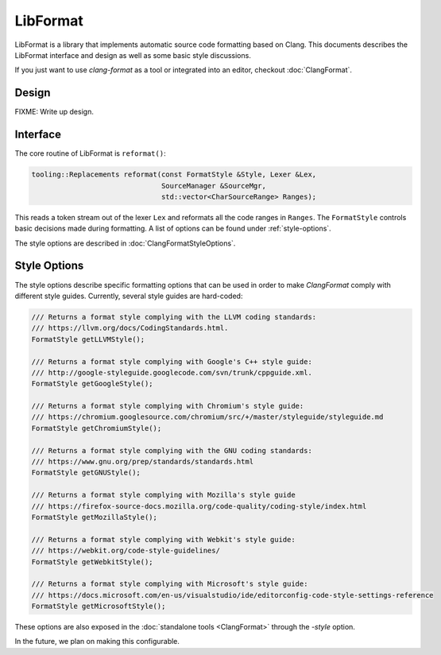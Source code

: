 =========
LibFormat
=========

LibFormat is a library that implements automatic source code formatting based
on Clang. This documents describes the LibFormat interface and design as well
as some basic style discussions.

If you just want to use `clang-format` as a tool or integrated into an editor,
checkout :doc:`ClangFormat`.

Design
------

FIXME: Write up design.


Interface
---------

The core routine of LibFormat is ``reformat()``:

.. code-block:: c++

  tooling::Replacements reformat(const FormatStyle &Style, Lexer &Lex,
                                 SourceManager &SourceMgr,
                                 std::vector<CharSourceRange> Ranges);

This reads a token stream out of the lexer ``Lex`` and reformats all the code
ranges in ``Ranges``. The ``FormatStyle`` controls basic decisions made during
formatting. A list of options can be found under :ref:`style-options`.

The style options are described in :doc:`ClangFormatStyleOptions`.


.. _style-options:

Style Options
-------------

The style options describe specific formatting options that can be used in
order to make `ClangFormat` comply with different style guides. Currently,
several style guides are hard-coded:

.. code-block:: c++

  /// Returns a format style complying with the LLVM coding standards:
  /// https://llvm.org/docs/CodingStandards.html.
  FormatStyle getLLVMStyle();

  /// Returns a format style complying with Google's C++ style guide:
  /// http://google-styleguide.googlecode.com/svn/trunk/cppguide.xml.
  FormatStyle getGoogleStyle();

  /// Returns a format style complying with Chromium's style guide:
  /// https://chromium.googlesource.com/chromium/src/+/master/styleguide/styleguide.md
  FormatStyle getChromiumStyle();

  /// Returns a format style complying with the GNU coding standards:
  /// https://www.gnu.org/prep/standards/standards.html
  FormatStyle getGNUStyle();

  /// Returns a format style complying with Mozilla's style guide
  /// https://firefox-source-docs.mozilla.org/code-quality/coding-style/index.html
  FormatStyle getMozillaStyle();

  /// Returns a format style complying with Webkit's style guide:
  /// https://webkit.org/code-style-guidelines/
  FormatStyle getWebkitStyle();

  /// Returns a format style complying with Microsoft's style guide:
  /// https://docs.microsoft.com/en-us/visualstudio/ide/editorconfig-code-style-settings-reference
  FormatStyle getMicrosoftStyle();

These options are also exposed in the :doc:`standalone tools <ClangFormat>`
through the `-style` option.

In the future, we plan on making this configurable.
